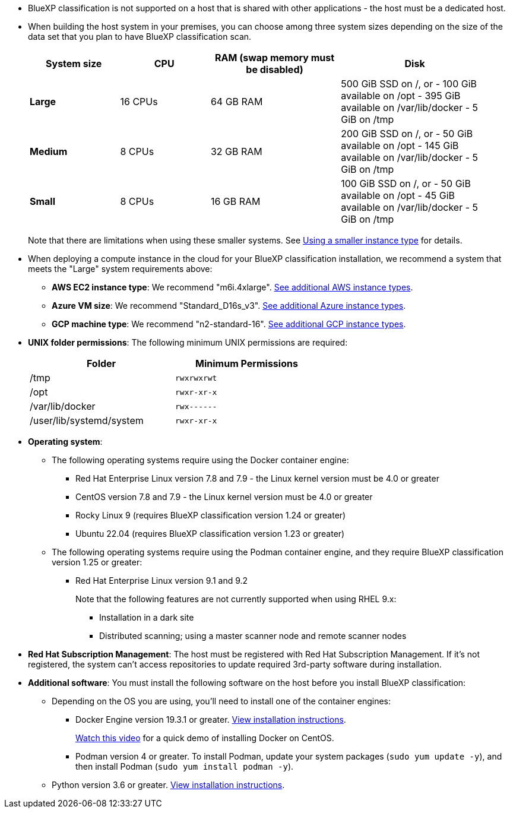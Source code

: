 * BlueXP classification is not supported on a host that is shared with other applications - the host must be a dedicated host.

* When building the host system in your premises, you can choose among three system sizes depending on the size of the data set that you plan to have BlueXP classification scan.
+
[cols="18,18,26,30",width=95%,options="header"]
|===
| System size
| CPU
| RAM (swap memory must be disabled)
| Disk
| *Large* | 16 CPUs | 64 GB RAM | 500 GiB SSD on /, or
- 100 GiB available on /opt
- 395 GiB available on /var/lib/docker
- 5 GiB on /tmp
| *Medium* | 8 CPUs | 32 GB RAM | 200 GiB SSD on /, or
- 50 GiB available on /opt
- 145 GiB available on /var/lib/docker
- 5 GiB on /tmp
| *Small* | 8 CPUs | 16 GB RAM | 100 GiB SSD on /, or
- 50 GiB available on /opt
- 45 GiB available on /var/lib/docker
- 5 GiB on /tmp
|===
+
Note that there are limitations when using these smaller systems. See link:concept-cloud-compliance.html#using-a-smaller-instance-type[Using a smaller instance type] for details.

* When deploying a compute instance in the cloud for your BlueXP classification installation, we recommend a system that meets the "Large" system requirements above:

** *AWS EC2 instance type*: We recommend "m6i.4xlarge". link:reference-instance-types.html#aws-instance-types[See additional AWS instance types^]. 
** *Azure VM size*: We recommend "Standard_D16s_v3". link:reference-instance-types.html#azure-instance-types[See additional Azure instance types^].
** *GCP machine type*: We recommend "n2-standard-16". link:reference-instance-types.html#gcp-instance-types[See additional GCP instance types^].

* *UNIX folder permissions*: The following minimum UNIX permissions are required:
+
[cols="25,25",width=60%,options="header"]
|===
| Folder
| Minimum Permissions

| /tmp | `rwxrwxrwt`

| /opt | `rwxr-xr-x`

| /var/lib/docker | `rwx------`

| /user/lib/systemd/system  | `rwxr-xr-x`
|===

* *Operating system*: 

** The following operating systems require using the Docker container engine:

*** Red Hat Enterprise Linux version 7.8 and 7.9 - the Linux kernel version must be 4.0 or greater
*** CentOS version 7.8 and 7.9 - the Linux kernel version must be 4.0 or greater
*** Rocky Linux 9 (requires BlueXP classification version 1.24 or greater)
*** Ubuntu 22.04 (requires BlueXP classification version 1.23 or greater)

** The following operating systems require using the Podman container engine, and they require BlueXP classification version 1.25 or greater:

*** Red Hat Enterprise Linux version 9.1 and 9.2
+
Note that the following features are not currently supported when using RHEL 9.x:
+
**** Installation in a dark site
**** Distributed scanning; using a master scanner node and remote scanner nodes

//* *Operating system*: The OS must be capable of installing the docker engine.
//
//** Red Hat Enterprise Linux version 7.8 and 7.9 - the Linux kernel version must be 4.0 or greater
//** CentOS version 7.8 and 7.9 - the Linux kernel version must be 4.0 or greater
//** Rocky Linux 9 (requires BlueXP classification version 1.24 or greater)
//** Ubuntu 22.04 (requires BlueXP classification version 1.23 or greater)

* *Red Hat Subscription Management*: The host must be registered with Red Hat Subscription Management. If it's not registered, the system can't access repositories to update required 3rd-party software during installation.

* *Additional software*: You must install the following software on the host before you install BlueXP classification:

** Depending on the OS you are using, you'll need to install one of the container engines:
+
*** Docker Engine version 19.3.1 or greater. https://docs.docker.com/engine/install/[View installation instructions^].
+
https://youtu.be/Ogoufel1q6c[Watch this video^] for a quick demo of installing Docker on CentOS.
*** Podman version 4 or greater. To install Podman, update your system packages (`sudo yum update -y`), and then install Podman (`sudo yum install podman -y`).
//https://podman.io/docs/installation#installing-on-linux[View installation instructions^].

** Python version 3.6 or greater. https://www.python.org/downloads/[View installation instructions^].

//** Docker Engine version 19.3.1 or greater. https://docs.docker.com/engine/install/[View installation instructions^].
//+
//https://youtu.be/Ogoufel1q6c[Watch this video^] for a quick demo of installing Docker on CentOS.
//** Podman version 2 or greater. https://podman.io/docs/installation#installing-on-linux[View installation instructions^].
//
//** Python version 3.6 or greater. https://www.python.org/downloads/[View installation instructions^].
